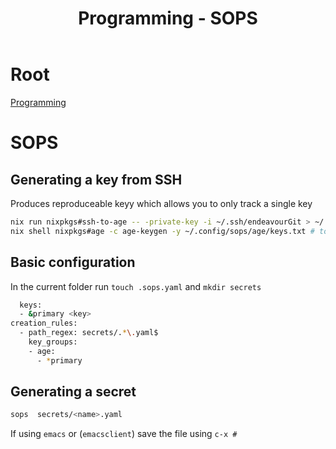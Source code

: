 :PROPERTIES:
:ID:       f6df9f15-f712-4280-bee2-68cd3d732a42
:END:
#+title: Programming - SOPS

* Root
[[id:660c7092-9b98-4fa2-b271-2bbeabe1c249][Programming]]

* SOPS

** Generating a key from SSH
Produces reproduceable keyy which allows you to only track a single key

#+begin_src bash
nix run nixpkgs#ssh-to-age -- -private-key -i ~/.ssh/endeavourGit > ~/.config/sops/age/keys.txt
nix shell nixpkgs#age -c age-keygen -y ~/.config/sops/age/keys.txt # to get the public key
#+end_src

** Basic configuration

In the current folder run =touch .sops.yaml= and =mkdir secrets=
#+begin_src bash
  keys:
  - &primary <key>
creation_rules:
  - path_regex: secrets/.*\.yaml$
    key_groups:
    - age:
      - *primary
#+end_src

** Generating a secret
#+begin_src bash
sops  secrets/<name>.yaml
#+end_src
If using ~emacs~ or (~emacsclient~) save the file using =c-x #=
